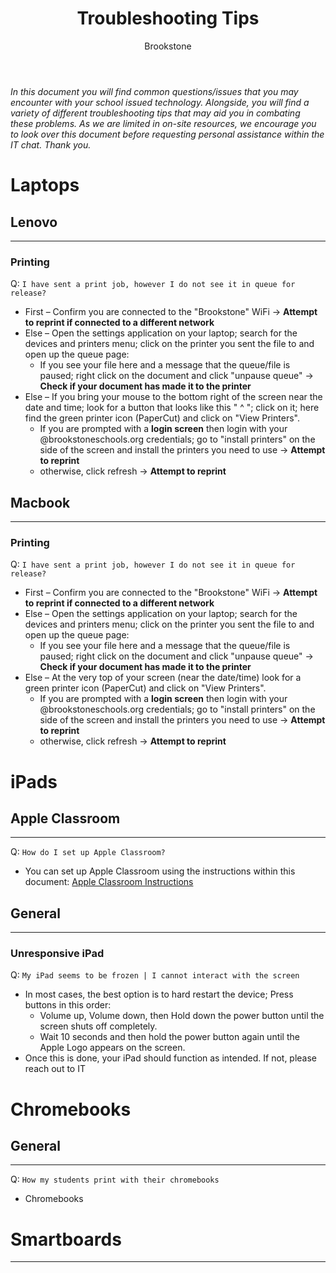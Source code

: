 :PROPERTIES:
:ID:       2a9df823-aedc-475f-97d5-8d271e046dd1
:END:
#+title: Troubleshooting Tips
#+subtitle:Brookstone
#+filetags:Brookstone

#+options: toc:nil
#+begin_center
/In this document you will find common questions/issues that you may encounter with your school issued technology./
/Alongside, you will find a variety of different troubleshooting tips that may aid you in combating these problems./
/As we are limited in on-site resources, we encourage you to look over this document before requesting personal assistance within the IT chat./
/Thank you./
#+end_center
#+begin_export latex
\tableofcontents \clearpage
#+END_EXPORT

* Laptops
** Lenovo
-----
*** Printing
Q: ~I have sent a print job, however I do not see it in queue for release?~
+ First -- Confirm you are connected to the "Brookstone" WiFi -> *Attempt to reprint if connected to a different network*
+ Else -- Open the settings application on your laptop; search for the devices and printers menu; click on the printer you sent the file to and open up the queue page:
  * If you see your file here and a message that the queue/file is paused; right click on the document and click "unpause queue" -> *Check if your document has made it to the printer*

+ Else -- If you bring your mouse to the bottom right of the screen near the date and time; look for a button that looks like this " ^ "; click on it; here find the green printer icon (PaperCut) and click on "View Printers".
  * If you are prompted with a *login screen* then login with your @brookstoneschools.org credentials; go to "install printers" on the side of the screen and install the printers you need to use -> *Attempt to reprint*
  * otherwise, click refresh -> *Attempt to reprint*

#+begin_export latex
\clearpage
#+end_export

** Macbook
-----
*** Printing
Q: ~I have sent a print job, however I do not see it in queue for release?~
+ First -- Confirm you are connected to the "Brookstone" WiFi -> *Attempt to reprint if connected to a different network*
+ Else -- Open the settings application on your laptop; search for the devices and printers menu; click on the printer you sent the file to and open up the queue page:
  * If you see your file here and a message that the queue/file is paused; right click on the document and click "unpause queue" -> *Check if your document has made it to the printer*

+ Else -- At the very top of your screen (near the date/time) look for a green printer icon (PaperCut) and click on "View Printers".
  * If you are prompted with a *login screen* then login with your @brookstoneschools.org credentials; go to "install printers" on the side of the screen and install the printers you need to use -> *Attempt to reprint*
  * otherwise, click refresh -> *Attempt to reprint*


#+begin_export latex
\clearpage
#+end_export

* iPads
** Apple Classroom
-----
Q: ~How do I set up Apple Classroom?~
+ You can set up Apple Classroom using the instructions within this document: [[https://docs.google.com/document/d/1VQ7f4V_Gj16oRHccW3Lk0xK8nFByXDQ_1gwRT2M16BY/edit?usp=sharing][Apple Classroom Instructions]]
** General
-----
*** Unresponsive iPad
Q: ~My iPad seems to be frozen | I cannot interact with the screen~
+ In most cases, the best option is to hard restart the device; Press buttons in this order:
  * Volume up, Volume down, then Hold down the power button until the screen shuts off completely.
  * Wait 10 seconds and then hold the power button again until the Apple Logo appears on the screen.
+ Once this is done, your iPad should function as intended. If not, please reach out to IT

#+begin_export latex
\clearpage
#+end_export
* Chromebooks
** General
-----
Q: ~How my students print with their chromebooks~
+ Chromebooks
#+begin_export latex
\clearpage
#+end_export
* Smartboards
-----
